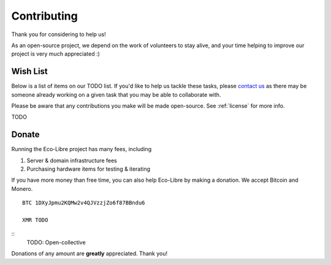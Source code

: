 .. _contributing:

Contributing
============

Thank you for considering to help us!

As an open-source project, we depend on the work of volunteers to stay alive, and your time helping to improve our project is very much appreciated :)

.. _wishlist:

Wish List
---------

Below is a list of items on our TODO list. If you'd like to help us tackle these tasks, please `contact us <https://eco-libre.org/contact/>`_ as there may be someone already working on a given task that you may be able to collaborate with.

Please be aware that any contributions you make will be made open-source. See :ref:`license` for more info.

TODO

.. _donate:

Donate
------

Running the Eco-Libre project has many fees, including

#. Server & domain infrastructure fees
#. Purchasing hardware items for testing & iterating

If you have more money than free time, you can also help Eco-Libre by making a donation. We accept Bitcoin and Monero.

::

  BTC 1DXyJpmu2KQMw2v4QJVzzjZo6f87BBndu6

  XMR TODO

::
	TODO: Open-collective

Donations of any amount are **greatly** appreciated. Thank you!

